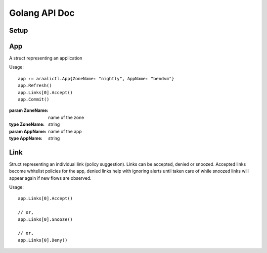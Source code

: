 Golang API Doc
==============

Setup
-----
.. function:: araalictl.SetAraalictlPath(newPath)

   set the location of araalictl on this node.

   :param newPath: araalictl path
   :type newPath: string

.. function:: araalictl.Authorize(token)

   authorize araalictl for api use. This operation is idempotent and can be run
   multiple times without any side effect App.

   :param token: token is generated from a manually authenticated araalictl
   :type token: string

.. function:: araalictl.DeAuthorize()

   deauth araalictl from this node.

App
---
.. class:: araalictl.App

   A struct representing an application

   Usage::

        app := araalictl.App{ZoneName: "nightly", AppName: "bendvm"}
        app.Refresh()
        app.Links[0].Accept()
        app.Commit()

   :param ZoneName: name of the zone
   :type ZoneName: string
   :param AppName: name of the app
   :type AppName: string

   .. function:: Refresh()

      Fetches all the links for the app and links are accessible as app.Links.
      
   .. function:: Commit()

      Commit changes made to links in the app.

Link
----
.. class:: araalictl.Link

   Struct representing an individual link (policy suggestion). Links can be
   accepted, denied or snoozed. Accepted links become whitelist policies for the app,
   denied links help with ignoring alerts until taken care of while snoozed links 
   will appear again if new flows are observed.

   Usage::

      app.Links[0].Accept()

      // or,
      app.Links[0].Snooze()

      // or,
      app.Links[0].Deny()

   .. function:: Accept()
      :noindex:

      Accept link as whitelisted policy.

   .. function:: Snooze()
      :noindex:

      Snooze link. A snoozed link is forgotten. It will show up again if a new
      flow is observed. Typically links are snoozed when the underlying problem
      is addressed. It is snoozed so that there is notification on subsequent
      occurrence.

   .. function:: Deny()
      :noindex:

      Deny link. A denied link is snoozed forever. You not only want to not
      accept it, but you dont even want to snooze because you are aware of it
      and dont want to accept it, ever!
